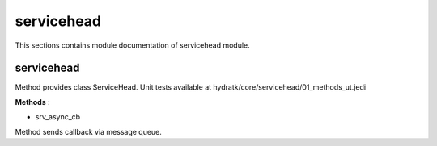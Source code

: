 .. _module_hydra_core_servicehead:

servicehead
===========

This sections contains module documentation of servicehead module.

servicehead
^^^^^^^^^^^

Method provides class ServiceHead.
Unit tests available at hydratk/core/servicehead/01_methods_ut.jedi

**Methods** :

* srv_async_cb

Method sends callback via message queue.